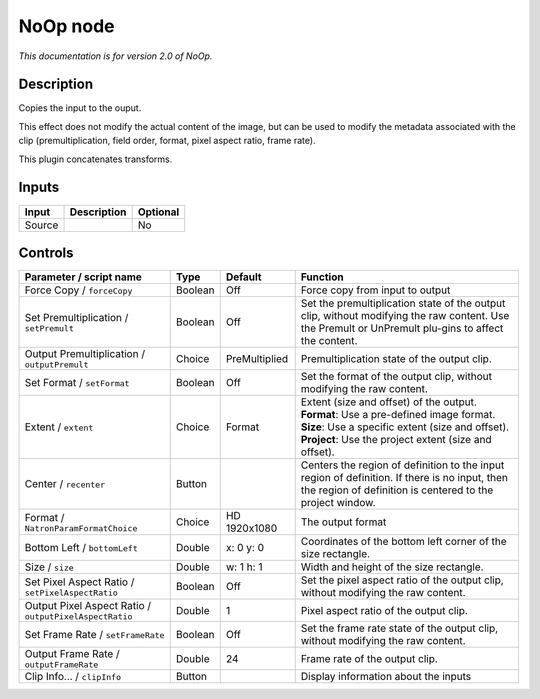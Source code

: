 .. _net.sf.openfx.NoOpPlugin:

NoOp node
=========

|pluginIcon| 

*This documentation is for version 2.0 of NoOp.*

Description
-----------

Copies the input to the ouput.

This effect does not modify the actual content of the image, but can be used to modify the metadata associated with the clip (premultiplication, field order, format, pixel aspect ratio, frame rate).

This plugin concatenates transforms.

Inputs
------

+----------+---------------+------------+
| Input    | Description   | Optional   |
+==========+===============+============+
| Source   |               | No         |
+----------+---------------+------------+

Controls
--------

.. tabularcolumns:: |>{\raggedright}p{0.2\columnwidth}|>{\raggedright}p{0.06\columnwidth}|>{\raggedright}p{0.07\columnwidth}|p{0.63\columnwidth}|

.. cssclass:: longtable

+----------------------------------------------------------+-----------+-----------------+--------------------------------------------------------------------------------------------------------------------------------------------------------------+
| Parameter / script name                                  | Type      | Default         | Function                                                                                                                                                     |
+==========================================================+===========+=================+==============================================================================================================================================================+
| Force Copy / ``forceCopy``                               | Boolean   | Off             | Force copy from input to output                                                                                                                              |
+----------------------------------------------------------+-----------+-----------------+--------------------------------------------------------------------------------------------------------------------------------------------------------------+
| Set Premultiplication / ``setPremult``                   | Boolean   | Off             | Set the premultiplication state of the output clip, without modifying the raw content. Use the Premult or UnPremult plu-gins to affect the content.          |
+----------------------------------------------------------+-----------+-----------------+--------------------------------------------------------------------------------------------------------------------------------------------------------------+
| Output Premultiplication / ``outputPremult``             | Choice    | PreMultiplied   | Premultiplication state of the output clip.                                                                                                                  |
+----------------------------------------------------------+-----------+-----------------+--------------------------------------------------------------------------------------------------------------------------------------------------------------+
| Set Format / ``setFormat``                               | Boolean   | Off             | Set the format of the output clip, without modifying the raw content.                                                                                        |
+----------------------------------------------------------+-----------+-----------------+--------------------------------------------------------------------------------------------------------------------------------------------------------------+
| Extent / ``extent``                                      | Choice    | Format          | | Extent (size and offset) of the output.                                                                                                                    |
|                                                          |           |                 | | **Format**: Use a pre-defined image format.                                                                                                                |
|                                                          |           |                 | | **Size**: Use a specific extent (size and offset).                                                                                                         |
|                                                          |           |                 | | **Project**: Use the project extent (size and offset).                                                                                                     |
+----------------------------------------------------------+-----------+-----------------+--------------------------------------------------------------------------------------------------------------------------------------------------------------+
| Center / ``recenter``                                    | Button    |                 | Centers the region of definition to the input region of definition. If there is no input, then the region of definition is centered to the project window.   |
+----------------------------------------------------------+-----------+-----------------+--------------------------------------------------------------------------------------------------------------------------------------------------------------+
| Format / ``NatronParamFormatChoice``                     | Choice    | HD 1920x1080    | The output format                                                                                                                                            |
+----------------------------------------------------------+-----------+-----------------+--------------------------------------------------------------------------------------------------------------------------------------------------------------+
| Bottom Left / ``bottomLeft``                             | Double    | x: 0 y: 0       | Coordinates of the bottom left corner of the size rectangle.                                                                                                 |
+----------------------------------------------------------+-----------+-----------------+--------------------------------------------------------------------------------------------------------------------------------------------------------------+
| Size / ``size``                                          | Double    | w: 1 h: 1       | Width and height of the size rectangle.                                                                                                                      |
+----------------------------------------------------------+-----------+-----------------+--------------------------------------------------------------------------------------------------------------------------------------------------------------+
| Set Pixel Aspect Ratio / ``setPixelAspectRatio``         | Boolean   | Off             | Set the pixel aspect ratio of the output clip, without modifying the raw content.                                                                            |
+----------------------------------------------------------+-----------+-----------------+--------------------------------------------------------------------------------------------------------------------------------------------------------------+
| Output Pixel Aspect Ratio / ``outputPixelAspectRatio``   | Double    | 1               | Pixel aspect ratio of the output clip.                                                                                                                       |
+----------------------------------------------------------+-----------+-----------------+--------------------------------------------------------------------------------------------------------------------------------------------------------------+
| Set Frame Rate / ``setFrameRate``                        | Boolean   | Off             | Set the frame rate state of the output clip, without modifying the raw content.                                                                              |
+----------------------------------------------------------+-----------+-----------------+--------------------------------------------------------------------------------------------------------------------------------------------------------------+
| Output Frame Rate / ``outputFrameRate``                  | Double    | 24              | Frame rate of the output clip.                                                                                                                               |
+----------------------------------------------------------+-----------+-----------------+--------------------------------------------------------------------------------------------------------------------------------------------------------------+
| Clip Info... / ``clipInfo``                              | Button    |                 | Display information about the inputs                                                                                                                         |
+----------------------------------------------------------+-----------+-----------------+--------------------------------------------------------------------------------------------------------------------------------------------------------------+

.. |pluginIcon| image:: net.sf.openfx.NoOpPlugin.png
   :width: 10.0%
